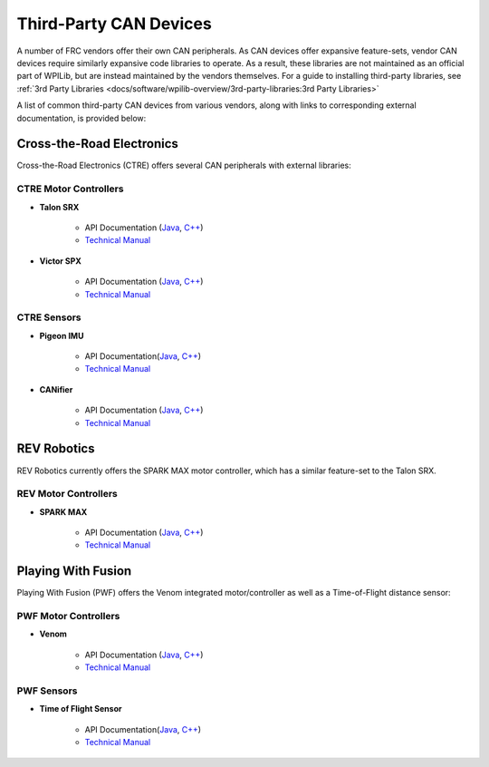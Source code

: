 Third-Party CAN Devices
=======================

A number of FRC vendors offer their own CAN peripherals.  As CAN devices
offer expansive feature-sets, vendor CAN devices require similarly
expansive code libraries to operate.  As a result, these libraries are
not maintained as an official part of WPILib, but are instead maintained
by the vendors themselves.  For a guide to installing third-party
libraries, see :ref:`3rd Party Libraries <docs/software/wpilib-overview/3rd-party-libraries:3rd Party Libraries>`

A list of common third-party CAN devices from various vendors, along with links to corresponding external documentation, is provided below:

Cross-the-Road Electronics
--------------------------

Cross-the-Road Electronics (CTRE) offers several CAN peripherals with external libraries:

CTRE Motor Controllers
^^^^^^^^^^^^^^^^^^^^^^

- **Talon SRX**

    - API Documentation (`Java <https://www.ctr-electronics.com/downloads/api/java/html/classcom_1_1ctre_1_1phoenix_1_1motorcontrol_1_1can_1_1_talon_s_r_x.html>`__, `C++ <https://www.ctr-electronics.com/downloads/api/cpp/html/classctre_1_1phoenix_1_1motorcontrol_1_1can_1_1_talon_s_r_x.html>`__)
    - `Technical Manual <https://www.ctr-electronics.com/Talon%20SRX%20User's%20Guide.pdf>`__

- **Victor SPX**

    - API Documentation (`Java <https://www.ctr-electronics.com/downloads/api/java/html/classcom_1_1ctre_1_1phoenix_1_1motorcontrol_1_1can_1_1_victor_s_p_x.html>`__, `C++ <https://www.ctr-electronics.com/downloads/api/cpp/html/classctre_1_1phoenix_1_1motorcontrol_1_1can_1_1_victor_s_p_x.html>`__)
    - `Technical Manual <https://www.ctr-electronics.com/downloads/pdf/Victor%20SPX%20User's%20Guide.pdf>`__

CTRE Sensors
^^^^^^^^^^^^

- **Pigeon IMU**

    - API Documentation(`Java <https://www.ctr-electronics.com/downloads/api/java/html/classcom_1_1ctre_1_1phoenix_1_1sensors_1_1_pigeon_i_m_u.html>`__, `C++ <https://www.ctr-electronics.com/downloads/api/cpp/html/classctre_1_1phoenix_1_1sensors_1_1_pigeon_i_m_u.html>`__)
    - `Technical Manual <https://www.ctr-electronics.com/downloads/pdf/Pigeon%20IMU%20User's%20Guide.pdf>`__

- **CANifier**

    - API Documentation (`Java <https://www.ctr-electronics.com/downloads/api/java/html/classcom_1_1ctre_1_1phoenix_1_1_c_a_nifier.html#ad9a05fae7065d3f39f7bc8a86f15b0a1>`__, `C++ <https://www.ctr-electronics.com/downloads/api/cpp/html/classctre_1_1phoenix_1_1_c_a_nifier.html#a706308fce1dea96785bf3ac845bafc02>`__)
    - `Technical Manual <https://www.ctr-electronics.com/downloads/pdf/CANifier%20User's%20Guide.pdf>`__

REV Robotics
------------

REV Robotics currently offers the SPARK MAX motor controller, which has a similar feature-set to the Talon SRX.

REV Motor Controllers
^^^^^^^^^^^^^^^^^^^^^

- **SPARK MAX**

    - API Documentation (`Java <https://www.revrobotics.com/content/sw/max/sw-docs/java/com/revrobotics/CANSparkMax.html>`__, `C++ <https://www.revrobotics.com/content/sw/max/sw-docs/cpp/classrev_1_1_c_a_n_spark_max.html>`__)
    - `Technical Manual <https://www.revrobotics.com/sparkmax-users-manual/>`__
    
Playing With Fusion
-------------------

Playing With Fusion (PWF) offers the Venom integrated motor/controller as well as a Time-of-Flight distance sensor:

PWF Motor Controllers
^^^^^^^^^^^^^^^^^^^^^

- **Venom**

    - API Documentation (`Java <https://www.playingwithfusion.com/frc/2020/javadoc/com/playingwithfusion/package-summary.html>`__, `C++ <https://www.playingwithfusion.com/frc/2020/cppdoc/html/annotated.html>`__)
    - `Technical Manual <https://www.playingwithfusion.com/include/getfile.php?fileid=7086>`__

PWF Sensors
^^^^^^^^^^^

- **Time of Flight Sensor**

    - API Documentation(`Java <https://www.playingwithfusion.com/frc/2020/javadoc/com/playingwithfusion/package-summary.html>`__, `C++ <https://www.playingwithfusion.com/frc/2020/cppdoc/html/annotated.html>`__)
    - `Technical Manual <https://www.playingwithfusion.com/include/getfile.php?fileid=7091>`__

